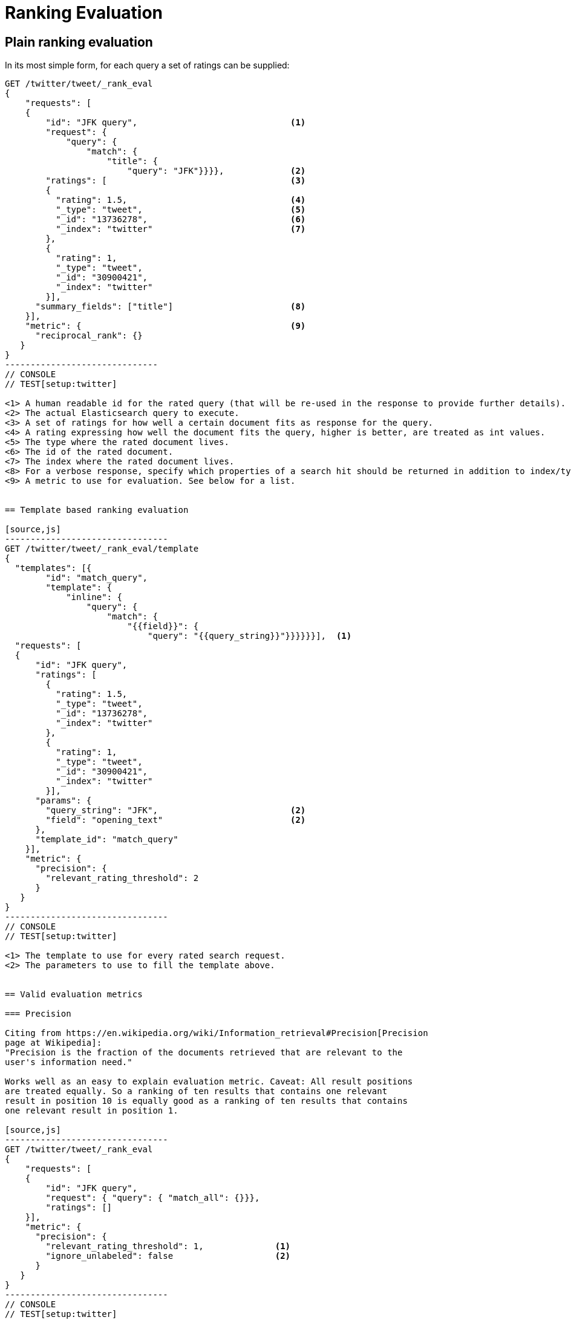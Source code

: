 [[rank-eval]]
= Ranking Evaluation

[partintro]
--

Imagine having built and deployed a search application: Users are happily
entering queries into your search frontend. Your application takes these
queries and creates a dedicated Elasticsearch query from that, and returns its
results back to the user.  Imagine further that you are tasked with tweaking the
Elasticsearch query that is being created to return specific results for a
certain set of queries without breaking others. How should that be done?

One possible solution is to gather a sample of user queries representative of
how the search application is used, retrieve the search results that are being
returned. As a next step these search results would be manually annotated for
their relevancy to the original user query. Based on this set of rated requests
we can compute a couple of metrics telling us more about how many relevant
search results are being returned.

This is a nice approximation for how well our translation from user query to
Elasticsearch query works for providing the user with relevant search results.
Elasticsearch provides a ranking evaluation API that lets you compute scores for
your current ranking function based on annotated search results.
--

== Plain ranking evaluation

In its most simple form, for each query a set of ratings can be supplied:

[source,js]
-----------------------------
GET /twitter/tweet/_rank_eval
{
    "requests": [
    {
        "id": "JFK query",                              <1>
        "request": {
            "query": {
                "match": {
                    "title": {
                        "query": "JFK"}}}},             <2>
        "ratings": [                                    <3>
        {
          "rating": 1.5,                                <4>
          "_type": "tweet",                             <5>
          "_id": "13736278",                            <6>
          "_index": "twitter"                           <7>
        },
        {
          "rating": 1,
          "_type": "tweet",
          "_id": "30900421",
          "_index": "twitter"
        }],  
      "summary_fields": ["title"]                       <8>
    }],
    "metric": {                                         <9>
      "reciprocal_rank": {}
   }
}
------------------------------
// CONSOLE
// TEST[setup:twitter]

<1> A human readable id for the rated query (that will be re-used in the response to provide further details).
<2> The actual Elasticsearch query to execute.
<3> A set of ratings for how well a certain document fits as response for the query.
<4> A rating expressing how well the document fits the query, higher is better, are treated as int values.
<5> The type where the rated document lives.
<6> The id of the rated document.
<7> The index where the rated document lives.
<8> For a verbose response, specify which properties of a search hit should be returned in addition to index/type/id.
<9> A metric to use for evaluation. See below for a list.


== Template based ranking evaluation

[source,js]
--------------------------------
GET /twitter/tweet/_rank_eval/template
{
  "templates": [{
        "id": "match_query",
        "template": {
            "inline": {
                "query": {
                    "match": {
                        "{{field}}": {
                            "query": "{{query_string}}"}}}}}}],  <1>
  "requests": [
  {
      "id": "JFK query",
      "ratings": [
        {
          "rating": 1.5,
          "_type": "tweet",
          "_id": "13736278",
          "_index": "twitter"
        },
        {
          "rating": 1,
          "_type": "tweet",
          "_id": "30900421",
          "_index": "twitter"
        }],
      "params": {
        "query_string": "JFK",                          <2>
        "field": "opening_text"                         <2>
      },
      "template_id": "match_query"
    }],
    "metric": {
      "precision": {
        "relevant_rating_threshold": 2
      }
   }
}
--------------------------------
// CONSOLE
// TEST[setup:twitter]

<1> The template to use for every rated search request.
<2> The parameters to use to fill the template above.


== Valid evaluation metrics

=== Precision

Citing from https://en.wikipedia.org/wiki/Information_retrieval#Precision[Precision
page at Wikipedia]:
"Precision is the fraction of the documents retrieved that are relevant to the
user's information need."

Works well as an easy to explain evaluation metric. Caveat: All result positions
are treated equally. So a ranking of ten results that contains one relevant
result in position 10 is equally good as a ranking of ten results that contains
one relevant result in position 1.

[source,js]
--------------------------------
GET /twitter/tweet/_rank_eval
{
    "requests": [
    {
        "id": "JFK query", 
        "request": { "query": { "match_all": {}}},
        "ratings": []  
    }],
    "metric": {
      "precision": {
        "relevant_rating_threshold": 1,              <1>
        "ignore_unlabeled": false                    <2>
      }
   }
}
--------------------------------
// CONSOLE
// TEST[setup:twitter]

<1> For graded relevance ratings only ratings above this threshold are
considered as relevant results for the given query. By default this is set to 1.

<2> All documents retrieved by the rated request that have no ratings
assigned are treated unrelevant by default. Set to true in order to drop them
from the precision computation entirely.


=== Reciprocal rank

For any given query this is the reciprocal of the rank of the
first relevant document retrieved. For example finding the first relevant result
in position 3 means Reciprocal Rank is going to be 1/3.

[source,js]
--------------------------------
GET /twitter/tweet/_rank_eval
{
    "requests": [
    {
        "id": "JFK query", 
        "request": { "query": { "match_all": {}}},
        "ratings": []  
    }],
    "metric": {
        "reciprocal_rank": {}
    }
}
--------------------------------
// CONSOLE
// TEST[setup:twitter]

=== Normalized discounted cumulative gain

In contrast to the two metrics above this takes both, the grade of the result
found as well as the position of the document returned into account.

For more details also check the explanation on
https://en.wikipedia.org/wiki/Discounted_cumulative_gain[Wikipedia].


[source,js]
--------------------------------
GET /twitter/tweet/_rank_eval
{
    "requests": [
    {
        "id": "JFK query", 
        "request": { "query": { "match_all": {}}},
        "ratings": []  
    }],
    "metric": {
       "dcg": {
            "normalize": false                          <1>
       }
    }
}
--------------------------------
// CONSOLE
// TEST[setup:twitter]

<1> Set to true to compute nDCG instead of DCG, default is false.

Setting normalize to true makes DCG values better comparable across different
result set sizes. See also
https://en.wikipedia.org/wiki/Discounted_cumulative_gain#Normalized_DCG[Wikipedia
nDCG] for more details.
